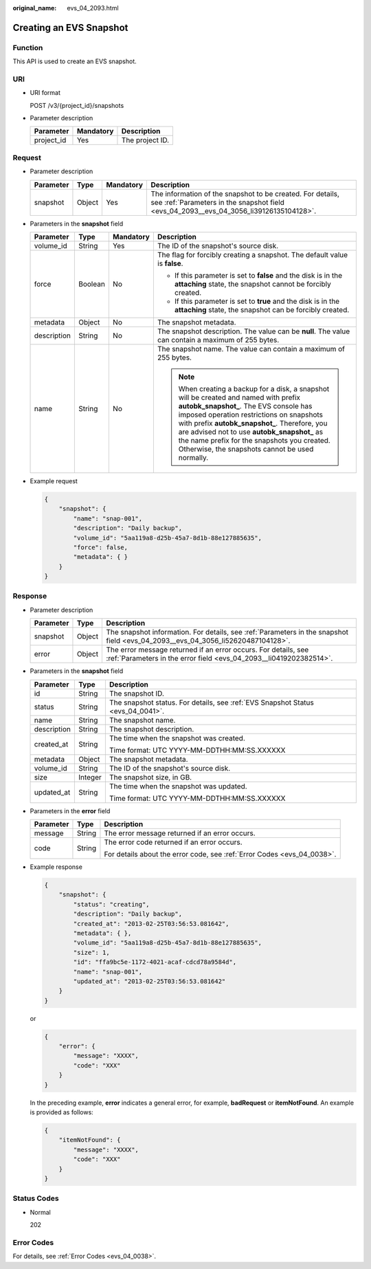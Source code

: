 :original_name: evs_04_2093.html

.. _evs_04_2093:

Creating an EVS Snapshot
========================

Function
--------

This API is used to create an EVS snapshot.

URI
---

-  URI format

   POST /v3/{project_id}/snapshots

-  Parameter description

   ========== ========= ===============
   Parameter  Mandatory Description
   ========== ========= ===============
   project_id Yes       The project ID.
   ========== ========= ===============

Request
-------

-  Parameter description

   +-----------+--------+-----------+------------------------------------------------------------------------------------------------------------------------------------------------------+
   | Parameter | Type   | Mandatory | Description                                                                                                                                          |
   +===========+========+===========+======================================================================================================================================================+
   | snapshot  | Object | Yes       | The information of the snapshot to be created. For details, see :ref:`Parameters in the snapshot field <evs_04_2093__evs_04_3056_li39126135104128>`. |
   +-----------+--------+-----------+------------------------------------------------------------------------------------------------------------------------------------------------------+

-  .. _evs_04_2093__evs_04_3056_li39126135104128:

   Parameters in the **snapshot** field

   +-----------------+-----------------+-----------------+----------------------------------------------------------------------------------------------------------------------------------------------------------------------------------------------------------------------------------------------------------------------------------------------------------------------------------------------------------------------------------+
   | Parameter       | Type            | Mandatory       | Description                                                                                                                                                                                                                                                                                                                                                                      |
   +=================+=================+=================+==================================================================================================================================================================================================================================================================================================================================================================================+
   | volume_id       | String          | Yes             | The ID of the snapshot's source disk.                                                                                                                                                                                                                                                                                                                                            |
   +-----------------+-----------------+-----------------+----------------------------------------------------------------------------------------------------------------------------------------------------------------------------------------------------------------------------------------------------------------------------------------------------------------------------------------------------------------------------------+
   | force           | Boolean         | No              | The flag for forcibly creating a snapshot. The default value is **false**.                                                                                                                                                                                                                                                                                                       |
   |                 |                 |                 |                                                                                                                                                                                                                                                                                                                                                                                  |
   |                 |                 |                 | -  If this parameter is set to **false** and the disk is in the **attaching** state, the snapshot cannot be forcibly created.                                                                                                                                                                                                                                                    |
   |                 |                 |                 | -  If this parameter is set to **true** and the disk is in the **attaching** state, the snapshot can be forcibly created.                                                                                                                                                                                                                                                        |
   +-----------------+-----------------+-----------------+----------------------------------------------------------------------------------------------------------------------------------------------------------------------------------------------------------------------------------------------------------------------------------------------------------------------------------------------------------------------------------+
   | metadata        | Object          | No              | The snapshot metadata.                                                                                                                                                                                                                                                                                                                                                           |
   +-----------------+-----------------+-----------------+----------------------------------------------------------------------------------------------------------------------------------------------------------------------------------------------------------------------------------------------------------------------------------------------------------------------------------------------------------------------------------+
   | description     | String          | No              | The snapshot description. The value can be **null**. The value can contain a maximum of 255 bytes.                                                                                                                                                                                                                                                                               |
   +-----------------+-----------------+-----------------+----------------------------------------------------------------------------------------------------------------------------------------------------------------------------------------------------------------------------------------------------------------------------------------------------------------------------------------------------------------------------------+
   | name            | String          | No              | The snapshot name. The value can contain a maximum of 255 bytes.                                                                                                                                                                                                                                                                                                                 |
   |                 |                 |                 |                                                                                                                                                                                                                                                                                                                                                                                  |
   |                 |                 |                 | .. note::                                                                                                                                                                                                                                                                                                                                                                        |
   |                 |                 |                 |                                                                                                                                                                                                                                                                                                                                                                                  |
   |                 |                 |                 |    When creating a backup for a disk, a snapshot will be created and named with prefix **autobk_snapshot\_**. The EVS console has imposed operation restrictions on snapshots with prefix **autobk_snapshot\_**. Therefore, you are advised not to use **autobk_snapshot\_** as the name prefix for the snapshots you created. Otherwise, the snapshots cannot be used normally. |
   +-----------------+-----------------+-----------------+----------------------------------------------------------------------------------------------------------------------------------------------------------------------------------------------------------------------------------------------------------------------------------------------------------------------------------------------------------------------------------+

-  Example request

   .. code-block::

      {
          "snapshot": {
              "name": "snap-001",
              "description": "Daily backup",
              "volume_id": "5aa119a8-d25b-45a7-8d1b-88e127885635",
              "force": false,
              "metadata": { }
          }
      }

Response
--------

-  Parameter description

   +-----------+--------+--------------------------------------------------------------------------------------------------------------------------------------+
   | Parameter | Type   | Description                                                                                                                          |
   +===========+========+======================================================================================================================================+
   | snapshot  | Object | The snapshot information. For details, see :ref:`Parameters in the snapshot field <evs_04_2093__evs_04_3056_li52620487104128>`.      |
   +-----------+--------+--------------------------------------------------------------------------------------------------------------------------------------+
   | error     | Object | The error message returned if an error occurs. For details, see :ref:`Parameters in the error field <evs_04_2093__li0419202382514>`. |
   +-----------+--------+--------------------------------------------------------------------------------------------------------------------------------------+

-  .. _evs_04_2093__evs_04_3056_li52620487104128:

   Parameters in the **snapshot** field

   +-----------------------+-----------------------+---------------------------------------------------------------------------------+
   | Parameter             | Type                  | Description                                                                     |
   +=======================+=======================+=================================================================================+
   | id                    | String                | The snapshot ID.                                                                |
   +-----------------------+-----------------------+---------------------------------------------------------------------------------+
   | status                | String                | The snapshot status. For details, see :ref:`EVS Snapshot Status <evs_04_0041>`. |
   +-----------------------+-----------------------+---------------------------------------------------------------------------------+
   | name                  | String                | The snapshot name.                                                              |
   +-----------------------+-----------------------+---------------------------------------------------------------------------------+
   | description           | String                | The snapshot description.                                                       |
   +-----------------------+-----------------------+---------------------------------------------------------------------------------+
   | created_at            | String                | The time when the snapshot was created.                                         |
   |                       |                       |                                                                                 |
   |                       |                       | Time format: UTC YYYY-MM-DDTHH:MM:SS.XXXXXX                                     |
   +-----------------------+-----------------------+---------------------------------------------------------------------------------+
   | metadata              | Object                | The snapshot metadata.                                                          |
   +-----------------------+-----------------------+---------------------------------------------------------------------------------+
   | volume_id             | String                | The ID of the snapshot's source disk.                                           |
   +-----------------------+-----------------------+---------------------------------------------------------------------------------+
   | size                  | Integer               | The snapshot size, in GB.                                                       |
   +-----------------------+-----------------------+---------------------------------------------------------------------------------+
   | updated_at            | String                | The time when the snapshot was updated.                                         |
   |                       |                       |                                                                                 |
   |                       |                       | Time format: UTC YYYY-MM-DDTHH:MM:SS.XXXXXX                                     |
   +-----------------------+-----------------------+---------------------------------------------------------------------------------+

-  .. _evs_04_2093__li0419202382514:

   Parameters in the **error** field

   +-----------------------+-----------------------+-------------------------------------------------------------------------+
   | Parameter             | Type                  | Description                                                             |
   +=======================+=======================+=========================================================================+
   | message               | String                | The error message returned if an error occurs.                          |
   +-----------------------+-----------------------+-------------------------------------------------------------------------+
   | code                  | String                | The error code returned if an error occurs.                             |
   |                       |                       |                                                                         |
   |                       |                       | For details about the error code, see :ref:`Error Codes <evs_04_0038>`. |
   +-----------------------+-----------------------+-------------------------------------------------------------------------+

-  Example response

   .. code-block::

      {
          "snapshot": {
              "status": "creating",
              "description": "Daily backup",
              "created_at": "2013-02-25T03:56:53.081642",
              "metadata": { },
              "volume_id": "5aa119a8-d25b-45a7-8d1b-88e127885635",
              "size": 1,
              "id": "ffa9bc5e-1172-4021-acaf-cdcd78a9584d",
              "name": "snap-001",
              "updated_at": "2013-02-25T03:56:53.081642"
          }
      }

   or

   .. code-block::

      {
          "error": {
              "message": "XXXX",
              "code": "XXX"
          }
      }

   In the preceding example, **error** indicates a general error, for example, **badRequest** or **itemNotFound**. An example is provided as follows:

   .. code-block::

      {
          "itemNotFound": {
              "message": "XXXX",
              "code": "XXX"
          }
      }

Status Codes
------------

-  Normal

   202

Error Codes
-----------

For details, see :ref:`Error Codes <evs_04_0038>`.
